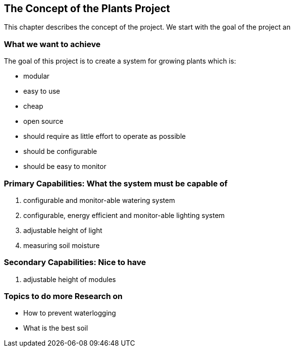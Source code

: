 == The Concept of the Plants Project

This chapter describes the concept of the project.
We start with the goal of the project an

=== What we want to achieve

The goal of this project is to create a system for growing plants which is:

* modular
* easy to use
* cheap
* open source
* should require as little effort to operate as possible
* should be configurable
* should be easy to monitor


=== Primary Capabilities: What the system must be capable of

. configurable and monitor-able watering system
. configurable, energy efficient and monitor-able lighting system
. adjustable height of light
. measuring soil moisture

=== Secondary Capabilities: Nice to have

. adjustable height of modules


=== Topics to do more Research on

* How to prevent waterlogging
* What is the best soil


